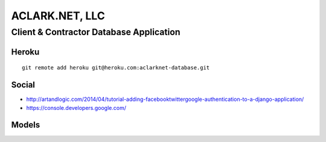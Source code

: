 ACLARK.NET, LLC
===============

Client & Contractor Database Application
----------------------------------------

Heroku
~~~~~~

::

    git remote add heroku git@heroku.com:aclarknet-database.git

Social
~~~~~~

- http://artandlogic.com/2014/04/tutorial-adding-facebooktwittergoogle-authentication-to-a-django-application/
- https://console.developers.google.com/


Models
~~~~~~

.. image:: graph_models.png
